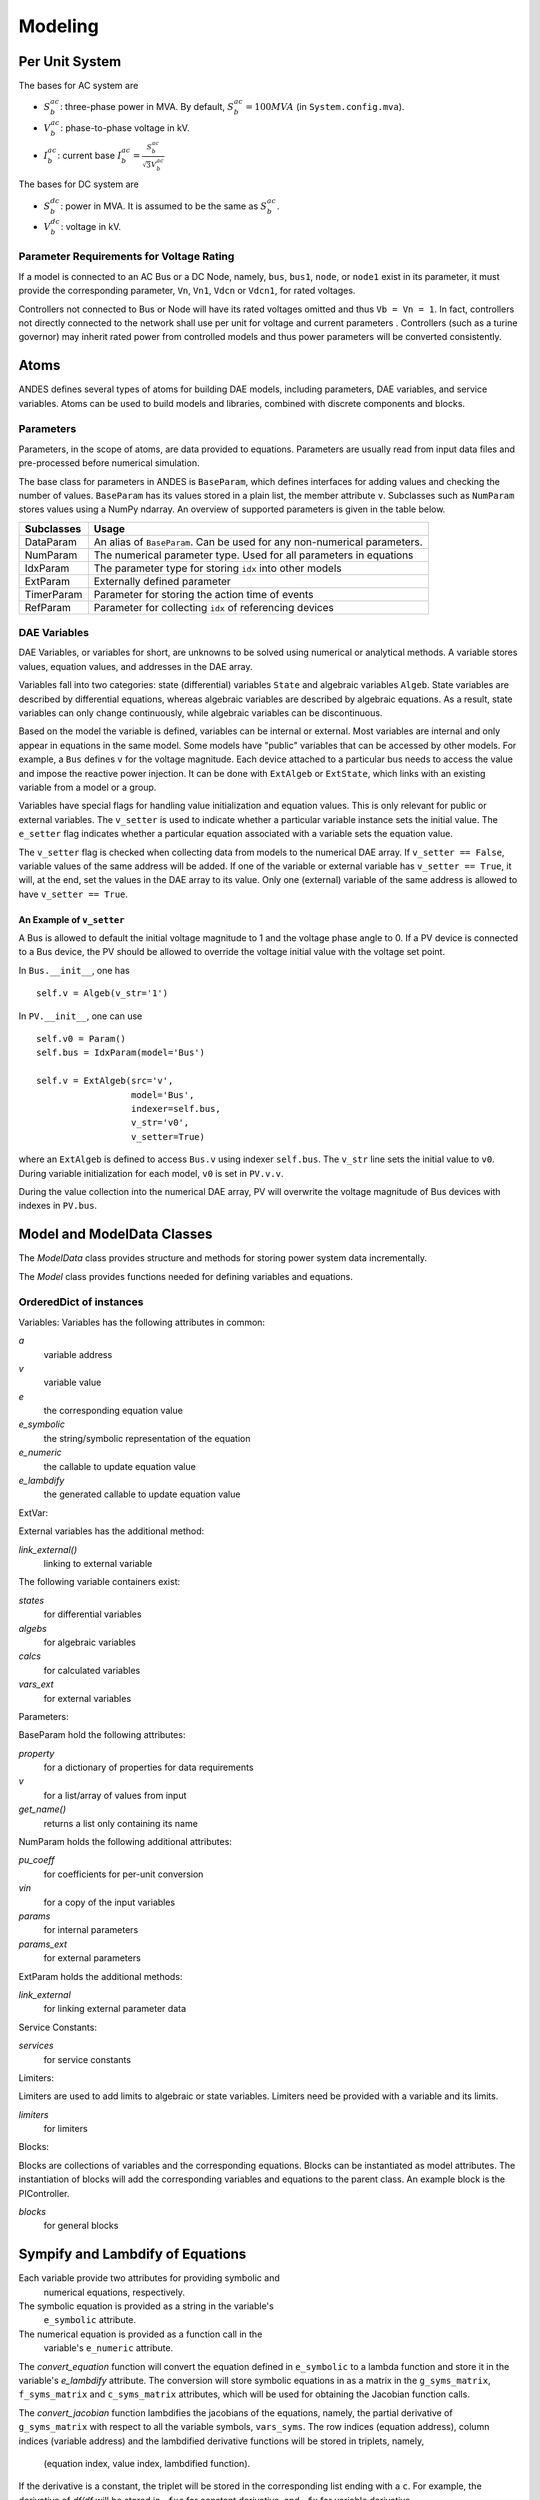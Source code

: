 .. _modeling:

**********************
Modeling
**********************

Per Unit System
==============================

The bases for AC system are

- :math:`S_b^{ac}`: three-phase power in MVA. By default, :math:`S_b^{ac}=100 MVA` (in ``System.config.mva``).

- :math:`V_b^{ac}`: phase-to-phase voltage in kV.

- :math:`I_b^{ac}`: current base :math:`I_b^{ac} = \frac{S_b^{ac}} {\sqrt{3} V_b^{ac}}`

The bases for DC system are

- :math:`S_b^{dc}`: power in MVA. It is assumed to be the same as :math:`S_b^{ac}`.

- :math:`V_b^{dc}`: voltage in kV.

Parameter Requirements for Voltage Rating
----------------------------------------------------
If a model is connected to an AC Bus or a DC Node, namely, ``bus``, ``bus1``, ``node``, or ``node1`` exist in
its parameter, it must provide the corresponding parameter, ``Vn``, ``Vn1``, ``Vdcn`` or ``Vdcn1``, for rated
voltages.

Controllers not connected to Bus or Node will have its rated voltages omitted and thus ``Vb = Vn = 1``.
In fact, controllers not directly connected to the network shall use per unit for voltage and current parameters
. Controllers (such as a turine governor) may inherit rated power from controlled models and thus power parameters
will be converted consistently.

Atoms
==============================
ANDES defines several types of atoms for building DAE models, including parameters, DAE variables,
and service variables. Atoms can be used to build models and libraries, combined with discrete
components and blocks.

Parameters
------------------------------
Parameters, in the scope of atoms, are data provided to equations. Parameters are usually read from input data
files and pre-processed before numerical simulation.

The base class for parameters in ANDES is ``BaseParam``, which defines interfaces for adding values and
checking the number of values. ``BaseParam`` has its values stored in a plain list, the member attribute ``v``.
Subclasses such as ``NumParam`` stores values using a NumPy ndarray. An overview of supported parameters is
given in the table below.

+---------------+----------------------------------------------------------------------------+
|  Subclasses   |     Usage                                                                  |
+===============+============================================================================+
|  DataParam    | An alias of ``BaseParam``. Can be used for any non-numerical parameters.   |
+---------------+----------------------------------------------------------------------------+
|  NumParam     | The numerical parameter type. Used for all parameters in equations         |
+---------------+----------------------------------------------------------------------------+
|  IdxParam     | The parameter type for storing ``idx`` into other models                   |
+---------------+----------------------------------------------------------------------------+
|  ExtParam     | Externally defined parameter                                               |
+---------------+----------------------------------------------------------------------------+
|  TimerParam   | Parameter for storing the action time of events                            |
+---------------+----------------------------------------------------------------------------+
|  RefParam     | Parameter for collecting ``idx`` of referencing devices                    |
+---------------+----------------------------------------------------------------------------+


DAE Variables
----------------------------------------
DAE Variables, or variables for short, are unknowns to be solved using numerical or analytical methods.
A variable stores values, equation values, and addresses in the DAE array.

Variables fall into two categories: state (differential) variables ``State`` and algebraic variables ``Algeb``.
State variables are described by differential equations, whereas algebraic variables are described by
algebraic equations. As a result, state variables can only change continuously, while algebraic variables
can be discontinuous.

Based on the model the variable is defined, variables can be internal or external. Most variables are internal
and only appear in equations in the same model. Some models have "public" variables that can be accessed by other
models. For example, a ``Bus`` defines ``v`` for the voltage magnitude.
Each device attached to a particular bus needs to access the value and impose the reactive power injection.
It can be done with ``ExtAlgeb`` or ``ExtState``, which links with an existing variable from a model or a group.

Variables have special flags for handling value initialization and equation values. This is only relevant for
public or external variables. The ``v_setter`` is used to indicate whether a particular variable instance sets
the initial value. The ``e_setter`` flag indicates whether a particular equation associated with a variable sets
the equation value.

The ``v_setter`` flag is checked when collecting data from models to the numerical DAE array. If
``v_setter == False``, variable values of the same address will be added.
If one of the variable or external variable has ``v_setter == True``, it will, at the end, set the values in the
DAE array to its value. Only one (external) variable of the same address is allowed to have ``v_setter == True``.

An Example of ``v_setter``
```````````````````````````````````
A Bus is allowed to default the initial voltage magnitude to 1 and the voltage phase angle to 0.
If a PV device is connected to a Bus device, the PV should be allowed to override the voltage initial value
with the voltage set point.

In ``Bus.__init__``, one has ::

    self.v = Algeb(v_str='1')

In ``PV.__init__``, one can use ::

    self.v0 = Param()
    self.bus = IdxParam(model='Bus')

    self.v = ExtAlgeb(src='v',
                      model='Bus',
                      indexer=self.bus,
                      v_str='v0',
                      v_setter=True)

where an ``ExtAlgeb`` is defined to access ``Bus.v`` using indexer ``self.bus``. The ``v_str`` line sets the
initial value to ``v0``. During variable initialization for each model, ``v0`` is set in ``PV.v.v``.

During the value collection into the numerical DAE array, PV will overwrite the voltage magnitude of Bus devices
with indexes in ``PV.bus``.


Model and ModelData Classes
======================================

The `ModelData` class provides structure and methods for storing
power system data incrementally.

The `Model` class provides functions needed for defining
variables and equations.

OrderedDict of instances
-------------------------

Variables:
Variables has the following attributes in common:

*a*
  variable address
*v*
  variable value
*e*
  the corresponding equation value
*e_symbolic*
  the string/symbolic representation of the equation
*e_numeric*
  the callable to update equation value
*e_lambdify*
  the generated callable to update equation value

ExtVar:

External variables has the additional method:

*link_external()*
  linking to external variable

The following variable containers exist:

*states*
  for differential variables
*algebs*
  for algebraic variables
*calcs*
  for calculated variables
*vars_ext*
  for external variables

Parameters:

BaseParam hold the following attributes:

*property*
  for a dictionary of properties for data requirements
*v*
  for a list/array of values from input
*get_name()*
  returns a list only containing its name

NumParam holds the following additional attributes:

*pu_coeff*
  for coefficients for per-unit conversion
*vin*
  for a copy of the input variables
*params*
  for internal parameters
*params_ext*
  for external parameters

ExtParam holds the additional methods:

*link_external*
  for linking external parameter data

Service Constants:

*services*
  for service constants

Limiters:

Limiters are used to add limits to algebraic or state variables.
Limiters need be provided with a variable and its limits.

*limiters*
  for limiters

Blocks:

Blocks are collections of variables and the corresponding equations.
Blocks can be instantiated as model attributes. The instantiation of blocks
will add the corresponding variables and equations to the parent class.
An example block is the PIController.

*blocks*
  for general blocks


Sympify and Lambdify of Equations
====================================

Each variable provide two attributes for providing symbolic and
 numerical equations, respectively.
The symbolic equation is provided as a string in the variable's
 ``e_symbolic`` attribute.
The numerical equation is provided as a function call in the
 variable's ``e_numeric`` attribute.

The `convert_equation` function will convert the equation
defined in ``e_symbolic`` to a lambda function
and store it in the variable's `e_lambdify` attribute.
The conversion will store symbolic equations
in as a matrix in the ``g_syms_matrix``, ``f_syms_matrix``
and ``c_syms_matrix`` attributes, which will be used
for obtaining the Jacobian function calls.

The `convert_jacobian` function lambdifies the jacobians of
the equations, namely, the partial derivative of
``g_syms_matrix`` with respect to all the variable symbols,
``vars_syms``. The row indices (equation address),
column indices (variable address) and the lambdified derivative
functions will be stored in triplets, namely,

    (equation index, value index, lambdified function).

If the derivative is a constant, the triplet will be stored
in the corresponding list ending with a ``c``.
For example, the derivative of `df/df` will be stored in
``_fxc`` for constant derivative, and ``_fx``
for variable derivative.

A call to ``Model.get_sparse_pattern()`` will be made
to collect the rows and columns that contain a non-zero
element. The indices for ``df/fx``, for example,
will be stored in attributes ``Model.ifx``,
``model.jfx``.

Filling in the jacobian matrices involves calling
``Model.j_const_call()`` and ``Model.j_variable_call()``.
These two functions will iterate over the triplets in ``_fxc``
and ``_fx`` and directly modify the sparse matrix
``Model.system.dae.fx``. ``spmatrix.ipadd`` will be used
if available. Otherwise, it will a for loop and
in-place add.

Custom Numerical Equations
==========================
There are cases the user prefer or have to use numerical
functions, namely, Python functions, to update Equations and
Jacobians. To provide a numerical function call for equations,
the use needs to define a member function in the hosting
model. This function should update the equation value attribute,
``BaseVar.e`` and return None. Then, this function should be
assigned to the ``e_numeric`` attribute of the corresponding
variable.

NEW: The ``e_numeric`` should take arguments of inputs in
its signature. For example::

  @static_method
  def _update_q(u, q, **kwargs):
      return u * q
